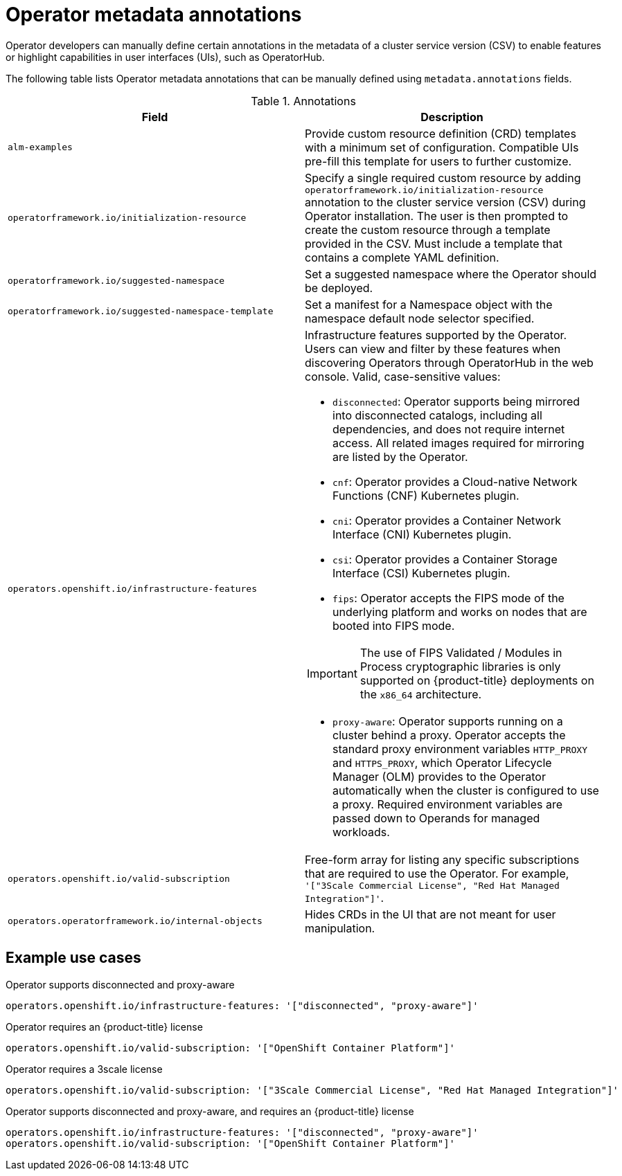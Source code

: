 // Module included in the following assemblies:
//
// * operators/operator_sdk/osdk-generating-csvs.adoc

[id="osdk-csv-manual-annotations_{context}"]
= Operator metadata annotations

Operator developers can manually define certain annotations in the metadata of a cluster service version (CSV) to enable features or highlight capabilities in user interfaces (UIs), such as OperatorHub.

The following table lists Operator metadata annotations that can be manually defined using `metadata.annotations` fields.

.Annotations
[cols="5a,5a",options="header"]
|===
|Field |Description

|`alm-examples`
|Provide custom resource definition (CRD) templates with a minimum set of configuration. Compatible UIs pre-fill this template for users to further customize.

|`operatorframework.io/initialization-resource`
|Specify a single required custom resource by adding `operatorframework.io/initialization-resource` annotation to the cluster service version (CSV) during Operator installation. The user is then prompted to create the custom resource through a template provided in the CSV.  Must include a template that contains a complete YAML definition.

|`operatorframework.io/suggested-namespace`
|Set a suggested namespace where the Operator should be deployed.

|`operatorframework.io/suggested-namespace-template`
|Set a manifest for a Namespace object with the namespace default node selector specified.

|`operators.openshift.io/infrastructure-features`
|Infrastructure features supported by the Operator. Users can view and filter by these features when discovering Operators through OperatorHub in the web console. Valid, case-sensitive values:

- `disconnected`: Operator supports being mirrored into disconnected catalogs, including all dependencies, and does not require internet access. All related images required for mirroring are listed by the Operator.
- `cnf`: Operator provides a Cloud-native Network Functions (CNF) Kubernetes plugin.
- `cni`: Operator provides a Container Network Interface (CNI) Kubernetes plugin.
- `csi`: Operator provides a Container Storage Interface (CSI) Kubernetes plugin.
- `fips`: Operator accepts the FIPS mode of the underlying platform and works on nodes that are booted into FIPS mode.

[IMPORTANT]
====
The use of FIPS Validated / Modules in Process cryptographic libraries is only supported on {product-title} deployments on the `x86_64` architecture.
====
- `proxy-aware`: Operator supports running on a cluster behind a proxy. Operator accepts the standard proxy environment variables  `HTTP_PROXY` and `HTTPS_PROXY`, which Operator Lifecycle Manager (OLM) provides to the Operator automatically when the cluster is configured to use a proxy. Required environment variables are passed down to Operands for managed workloads.

|`operators.openshift.io/valid-subscription`
|Free-form array for listing any specific subscriptions that are required to use the Operator. For example, `'["3Scale Commercial License", "Red Hat Managed Integration"]'`.

|`operators.operatorframework.io/internal-objects`
|Hides CRDs in the UI that are not meant for user manipulation.

|===

[discrete]
[id="osdk-csv-manual-annotations-examples_{context}"]
== Example use cases

.Operator supports disconnected and proxy-aware
[source,terminal]
----
operators.openshift.io/infrastructure-features: '["disconnected", "proxy-aware"]'
----

.Operator requires an {product-title} license
[source,terminal]
----
operators.openshift.io/valid-subscription: '["OpenShift Container Platform"]'
----

.Operator requires a 3scale license
[source,terminal]
----
operators.openshift.io/valid-subscription: '["3Scale Commercial License", "Red Hat Managed Integration"]'
----

.Operator supports disconnected and proxy-aware, and requires an {product-title} license
[source,terminal]
----
operators.openshift.io/infrastructure-features: '["disconnected", "proxy-aware"]'
operators.openshift.io/valid-subscription: '["OpenShift Container Platform"]'
----
